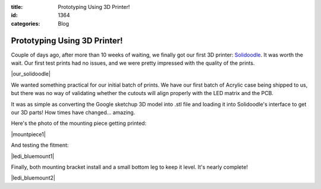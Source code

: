 :title: Prototyping Using 3D Printer!
:id: 1364
:categories: Blog

Prototyping Using 3D Printer!
=============================

Couple of days ago, after more than 10 weeks of waiting, we finally got our first 3D printer:
`Solidoodle <http://www.solidoodle.com>`_. It was worth the wait. Our first test prints
had no issues, and we were pretty impressed with the quality of the prints.

|our_solidoodle|

We wanted something practical for our initial batch of prints. We have our first batch
of Acrylic case being shipped to us, but there was no way of validating whether the
cutouts will align properly with the LED matrix and the PCB.

It was as simple as converting the Google sketchup 3D model into .stl file and loading
it into Solidoodle's interface to get our 3D parts! How times have changed... amazing.

Here's the photo of the mounting piece getting printed:

|mountpiece1|


And testing the fitment:

|ledi_bluemount1|


Finally, both mounting bracket install and a small bottom leg to keep it level.
It's nearly complete!

|ledi_bluemount2|


.. |our_solidoodle| image:: /nas/docs/techversat/web/product_img/2012-11-09_08-17-42_988.jpg
   :uploaded-scale40: http://techversat.com/wp-content/uploads/2012-11-09_08-17-42_988-scale40.jpg
   :uploaded-scale50: http://techversat.com/wp-content/uploads/2012-11-09_08-17-42_988-scale50.jpg
   :scale: 40
   :uploaded: http://techversat.com/wp-content/uploads/2012-11-09_08-17-42_988.jpg
.. |mountpiece1| image:: /nas/docs/techversat/web/product_img/P1090096.JPG
   :uploaded-scale10: http://techversat.com/wp-content/uploads/P1090096-scale10.jpg
   :uploaded-scale20: http://techversat.com/wp-content/uploads/P1090096-scale20.jpg
   :scale: 10
   :uploaded: http://techversat.com/wp-content/uploads/P1090096.jpg
.. |ledi_bluemount1| image:: /nas/docs/techversat/web/product_img/P1090101.JPG
   :uploaded-scale10: http://techversat.com/wp-content/uploads/P1090101-scale10.jpg
   :uploaded-scale20: http://techversat.com/wp-content/uploads/P1090101-scale20.jpg
   :scale: 10
   :uploaded: http://techversat.com/wp-content/uploads/P1090101.jpg
.. |ledi_bluemount2| image:: /nas/docs/techversat/web/product_img/P1090105.JPG
   :uploaded-scale10: http://techversat.com/wp-content/uploads/P1090105-scale10.jpg
   :uploaded-scale20: http://techversat.com/wp-content/uploads/P1090105-scale20.jpg
   :scale: 10
   :uploaded: http://techversat.com/wp-content/uploads/P1090105.jpg
